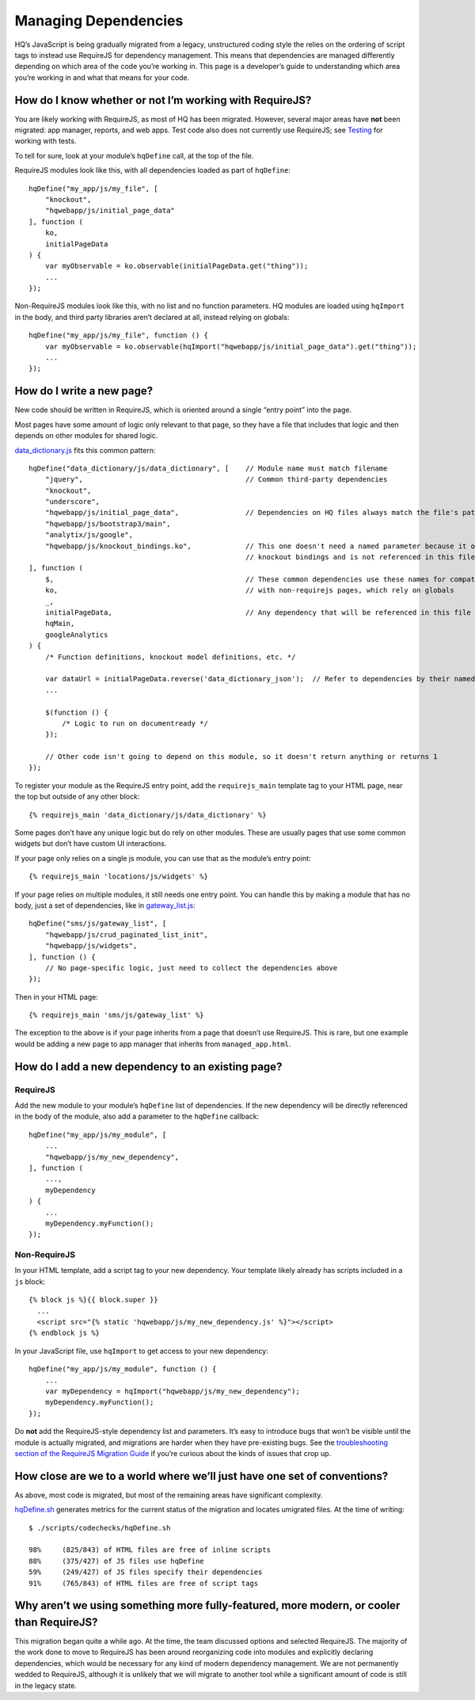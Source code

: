 Managing Dependencies
=====================

HQ’s JavaScript is being gradually migrated from a legacy, unstructured
coding style the relies on the ordering of script tags to instead use
RequireJS for dependency management. This means that dependencies are
managed differently depending on which area of the code you’re working
in. This page is a developer’s guide to understanding which area you’re
working in and what that means for your code.

How do I know whether or not I’m working with RequireJS?
--------------------------------------------------------

You are likely working with RequireJS, as most of HQ has been migrated.
However, several major areas have **not** been migrated: app manager,
reports, and web apps. Test code also does not currently use RequireJS;
see
`Testing <https://github.com/dimagi/commcare-hq/blob/master/docs/js-guide/testing.rst>`__
for working with tests.

To tell for sure, look at your module’s ``hqDefine`` call, at the top of
the file.

RequireJS modules look like this, with all dependencies loaded as part
of ``hqDefine``:

::

   hqDefine("my_app/js/my_file", [
       "knockout",
       "hqwebapp/js/initial_page_data"
   ], function (
       ko,
       initialPageData
   ) {
       var myObservable = ko.observable(initialPageData.get("thing"));
       ...
   });

Non-RequireJS modules look like this, with no list and no function
parameters. HQ modules are loaded using ``hqImport`` in the body, and
third party libraries aren’t declared at all, instead relying on
globals:

::

   hqDefine("my_app/js/my_file", function () {
       var myObservable = ko.observable(hqImport("hqwebapp/js/initial_page_data").get("thing"));
       ...
   });

How do I write a new page?
--------------------------

New code should be written in RequireJS, which is oriented around a
single “entry point” into the page.

Most pages have some amount of logic only relevant to that page, so they
have a file that includes that logic and then depends on other modules
for shared logic.

`data_dictionary.js <https://github.com/dimagi/commcare-hq/blob/master/corehq/apps/data_dictionary/static/data_dictionary/js/data_dictionary.js>`__
fits this common pattern:

::

   hqDefine("data_dictionary/js/data_dictionary", [    // Module name must match filename
       "jquery",                                       // Common third-party dependencies
       "knockout",
       "underscore",
       "hqwebapp/js/initial_page_data",                // Dependencies on HQ files always match the file's path
       "hqwebapp/js/bootstrap3/main",
       "analytix/js/google",
       "hqwebapp/js/knockout_bindings.ko",             // This one doesn't need a named parameter because it only adds
                                                       // knockout bindings and is not referenced in this file
   ], function (
       $,                                              // These common dependencies use these names for compatibility
       ko,                                             // with non-requirejs pages, which rely on globals
       _,
       initialPageData,                                // Any dependency that will be referenced in this file needs a name.
       hqMain,
       googleAnalytics
   ) {
       /* Function definitions, knockout model definitions, etc. */

       var dataUrl = initialPageData.reverse('data_dictionary_json');  // Refer to dependencies by their named parameter
       ...

       $(function () {
           /* Logic to run on documentready */
       });

       // Other code isn't going to depend on this module, so it doesn't return anything or returns 1
   });

To register your module as the RequireJS entry point, add the
``requirejs_main`` template tag to your HTML page, near the top but
outside of any other block:

::

   {% requirejs_main 'data_dictionary/js/data_dictionary' %}

Some pages don’t have any unique logic but do rely on other modules.
These are usually pages that use some common widgets but don’t have
custom UI interactions.

If your page only relies on a single js module, you can use that as the
module’s entry point:

::

   {% requirejs_main 'locations/js/widgets' %}

If your page relies on multiple modules, it still needs one entry point.
You can handle this by making a module that has no body, just a set of
dependencies, like in
`gateway_list.js <https://github.com/dimagi/commcare-hq/blob/master/corehq/apps/sms/static/sms/js/gateway_list.js>`__:

::

   hqDefine("sms/js/gateway_list", [
       "hqwebapp/js/crud_paginated_list_init",
       "hqwebapp/js/widgets",
   ], function () {
       // No page-specific logic, just need to collect the dependencies above
   });

Then in your HTML page:

::

   {% requirejs_main 'sms/js/gateway_list' %}

The exception to the above is if your page inherits from a page that
doesn’t use RequireJS. This is rare, but one example would be adding a
new page to app manager that inherits from ``managed_app.html``.

How do I add a new dependency to an existing page?
--------------------------------------------------

RequireJS
~~~~~~~~~

Add the new module to your module’s ``hqDefine`` list of dependencies.
If the new dependency will be directly referenced in the body of the
module, also add a parameter to the ``hqDefine`` callback:

::

   hqDefine("my_app/js/my_module", [
       ...
       "hqwebapp/js/my_new_dependency",
   ], function (
       ...,
       myDependency
   ) {
       ...
       myDependency.myFunction();
   });

Non-RequireJS
~~~~~~~~~~~~~

In your HTML template, add a script tag to your new dependency. Your
template likely already has scripts included in a ``js`` block:

::

   {% block js %}{{ block.super }}
     ...
     <script src="{% static 'hqwebapp/js/my_new_dependency.js' %}"></script>
   {% endblock js %}

In your JavaScript file, use ``hqImport`` to get access to your new
dependency:

::

   hqDefine("my_app/js/my_module", function () {
       ...
       var myDependency = hqImport("hqwebapp/js/my_new_dependency");
       myDependency.myFunction();
   });

Do **not** add the RequireJS-style dependency list and parameters. It’s
easy to introduce bugs that won’t be visible until the module is
actually migrated, and migrations are harder when they have pre-existing
bugs. See the `troubleshooting section of the RequireJS Migration
Guide <https://github.com/dimagi/commcare-hq/blob/master/docs/js-guide/migrating.rst#troubleshooting>`__
if you’re curious about the kinds of issues that crop up.

How close are we to a world where we’ll just have one set of conventions?
-------------------------------------------------------------------------

As above, most code is migrated, but most of the remaining areas have
significant complexity.

`hqDefine.sh <https://github.com/dimagi/commcare-hq/blob/master/scripts/codechecks/hqDefine.sh>`__
generates metrics for the current status of the migration and locates
umigrated files. At the time of writing:

::

   $ ./scripts/codechecks/hqDefine.sh

   98%     (825/843) of HTML files are free of inline scripts
   88%     (375/427) of JS files use hqDefine
   59%     (249/427) of JS files specify their dependencies
   91%     (765/843) of HTML files are free of script tags

Why aren’t we using something more fully-featured, more modern, or cooler than RequireJS?
-----------------------------------------------------------------------------------------

This migration began quite a while ago. At the time, the team discussed
options and selected RequireJS. The majority of the work done to move to
RequireJS has been around reorganizing code into modules and explicitly
declaring dependencies, which would be necessary for any kind of modern
dependency management. We are not permanently wedded to RequireJS,
although it is unlikely that we will migrate to another tool while a
significant amount of code is still in the legacy state.
